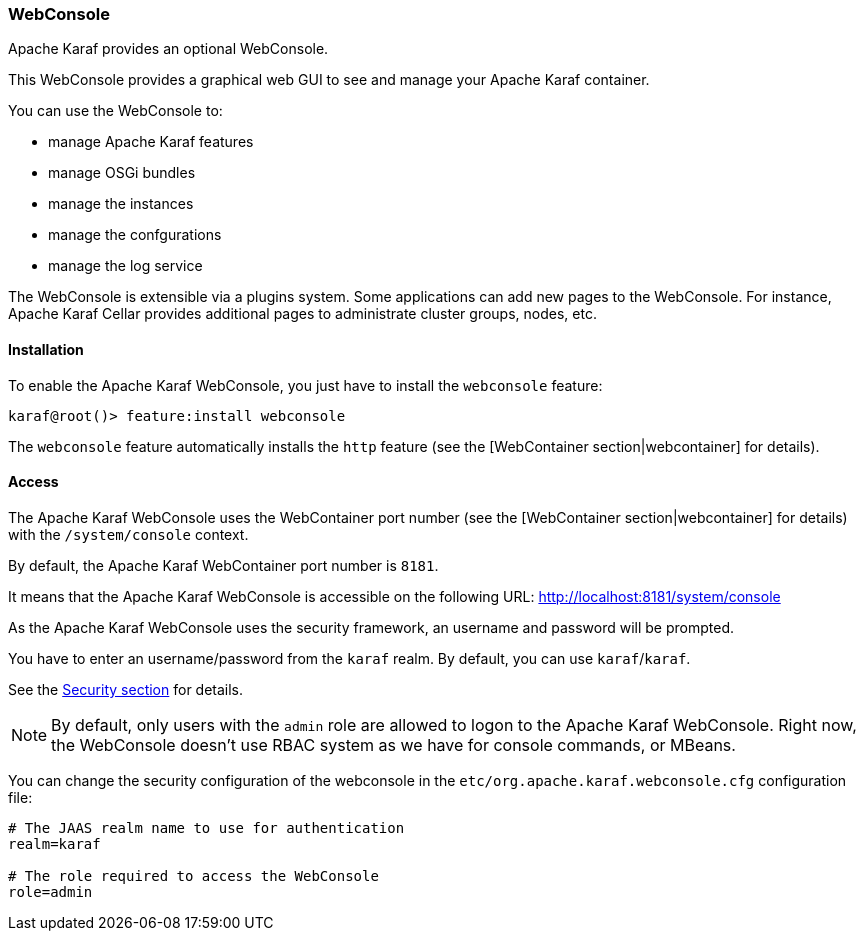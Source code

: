 //
// Licensed under the Apache License, Version 2.0 (the "License");
// you may not use this file except in compliance with the License.
// You may obtain a copy of the License at
//
//      http://www.apache.org/licenses/LICENSE-2.0
//
// Unless required by applicable law or agreed to in writing, software
// distributed under the License is distributed on an "AS IS" BASIS,
// WITHOUT WARRANTIES OR CONDITIONS OF ANY KIND, either express or implied.
// See the License for the specific language governing permissions and
// limitations under the License.
//

=== WebConsole

Apache Karaf provides an optional WebConsole.

This WebConsole provides a graphical web GUI to see and manage your Apache Karaf container.

You can use the WebConsole to:

* manage Apache Karaf features
* manage OSGi bundles
* manage the instances
* manage the confgurations
* manage the log service

The WebConsole is extensible via a plugins system. Some applications can add new pages to the WebConsole.
For instance, Apache Karaf Cellar provides additional pages to administrate cluster groups, nodes, etc.

==== Installation

To enable the Apache Karaf WebConsole, you just have to install the `webconsole` feature:

----
karaf@root()> feature:install webconsole
----

The `webconsole` feature automatically installs the `http` feature (see the [WebContainer section|webcontainer] for details).

==== Access

The Apache Karaf WebConsole uses the WebContainer port number (see the [WebContainer section|webcontainer] for details)
with the `/system/console` context.

By default, the Apache Karaf WebContainer port number is `8181`.

It means that the Apache Karaf WebConsole is accessible on the following URL: http://localhost:8181/system/console

As the Apache Karaf WebConsole uses the security framework, an username and password will be prompted.

You have to enter an username/password from the `karaf` realm. By default, you can use `karaf`/`karaf`.

See the link:security[Security section] for details.

[NOTE]
====
By default, only users with the `admin` role are allowed to logon to the Apache Karaf WebConsole.
Right now, the WebConsole doesn't use RBAC system as we have for console commands, or MBeans.
====

You can change the security configuration of the webconsole in the
`etc/org.apache.karaf.webconsole.cfg` configuration file:

----
# The JAAS realm name to use for authentication
realm=karaf

# The role required to access the WebConsole
role=admin
----

